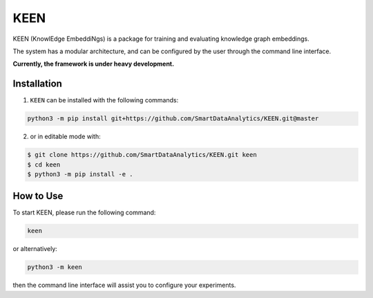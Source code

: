 KEEN |build|
============
KEEN (KnowlEdge EmbeddiNgs) is a package for training and evaluating knowledge graph embeddings.

The system has a modular architecture, and can be configured by the user through the command line interface.
 
**Currently, the framework is under heavy development.**

Installation
------------
1. ``KEEN`` can be installed with the following commands:

.. code-block:: sh

    python3 -m pip install git+https://github.com/SmartDataAnalytics/KEEN.git@master

2. or in editable mode with:

.. code-block:: sh

    $ git clone https://github.com/SmartDataAnalytics/KEEN.git keen
    $ cd keen
    $ python3 -m pip install -e .

How to Use
----------
To start KEEN, please run the following command:

.. code-block:: sh

    keen

or alternatively:

.. code-block:: python

    python3 -m keen

then the command line interface will assist you to configure your experiments.

.. |build| image:: https://travis-ci.org/SmartDataAnalytics/KEEN.svg?branch=master
    :target: https://travis-ci.org/SmartDataAnalytics/KEEN
